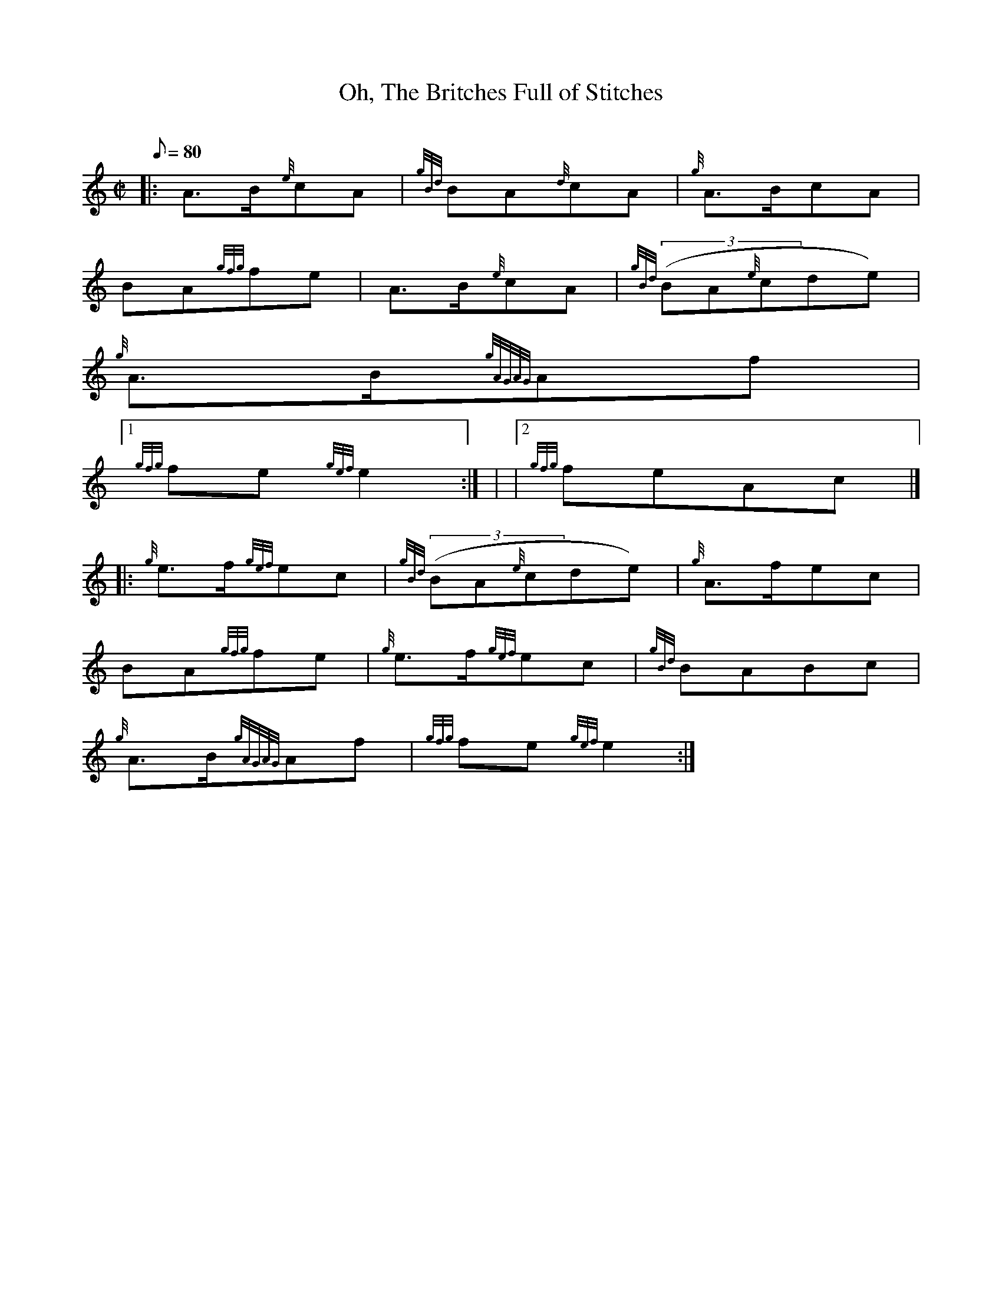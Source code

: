 X:1
T:Oh, The Britches Full of Stitches
M:C|
L:1/8
Q:80
C:
S:March 2/4
K:HP
|: A3/2B/2{e}cA | \
{gBd}BA{d}cA | \
{g}A3/2B/2cA |
BA{gfg}fe | \
A3/2B/2{e}cA | \
{gBd}((3BA{e}cde) |
{g}A3/2B/2{gAGAG}Af|1
{gfg}fe{gef}e2 :| | \
|2 {gfg}feAc|] |:
{g}e3/2f/2{gef}ec | \
{gBd}((3BA{e}cde) | \
{g}A3/2f/2ec |
BA{gfg}fe | \
{g}e3/2f/2{gef}ec | \
{gBd}BABc |
{g}A3/2B/2{gAGAG}Af | \
{gfg}fe{gef}e2 :|
